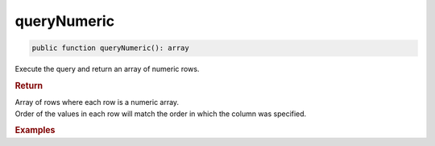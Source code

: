 ------------
queryNumeric
------------

.. code-block:: php

	public function queryNumeric(): array

Execute the query and return an array of numeric rows.


.. rubric:: Return
	
| Array of rows where each row is a numeric array. 
| Order of the values in each row will match the order in which the column was specified.  

.. rubric:: Examples

.. code-block:: php
	:linenos:
	
	$users = $select
		->column('ID', 'Name')
		->from('User')
		->byField('IsLoggedIn', true)
		->query();
	
	// $users = [ [1, 'Bob'], [2, 'Jen'] ]